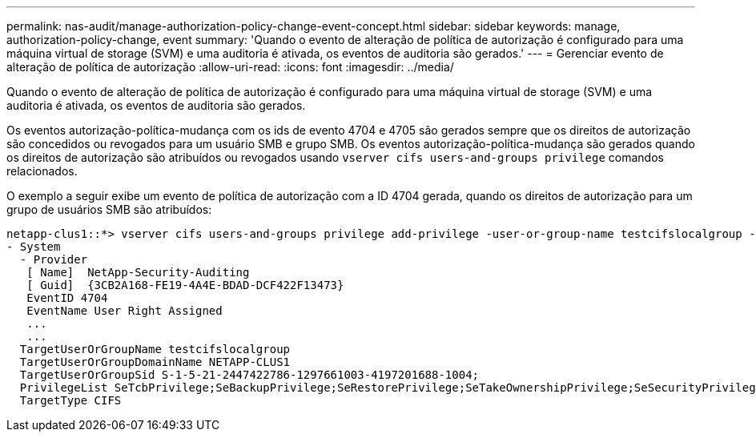 ---
permalink: nas-audit/manage-authorization-policy-change-event-concept.html 
sidebar: sidebar 
keywords: manage, authorization-policy-change, event 
summary: 'Quando o evento de alteração de política de autorização é configurado para uma máquina virtual de storage (SVM) e uma auditoria é ativada, os eventos de auditoria são gerados.' 
---
= Gerenciar evento de alteração de política de autorização
:allow-uri-read: 
:icons: font
:imagesdir: ../media/


[role="lead"]
Quando o evento de alteração de política de autorização é configurado para uma máquina virtual de storage (SVM) e uma auditoria é ativada, os eventos de auditoria são gerados.

Os eventos autorização-política-mudança com os ids de evento 4704 e 4705 são gerados sempre que os direitos de autorização são concedidos ou revogados para um usuário SMB e grupo SMB. Os eventos autorização-política-mudança são gerados quando os direitos de autorização são atribuídos ou revogados usando `vserver cifs users-and-groups privilege` comandos relacionados.

O exemplo a seguir exibe um evento de política de autorização com a ID 4704 gerada, quando os direitos de autorização para um grupo de usuários SMB são atribuídos:

[listing]
----
netapp-clus1::*> vserver cifs users-and-groups privilege add-privilege -user-or-group-name testcifslocalgroup -privileges *
- System
  - Provider
   [ Name]  NetApp-Security-Auditing
   [ Guid]  {3CB2A168-FE19-4A4E-BDAD-DCF422F13473}
   EventID 4704
   EventName User Right Assigned
   ...
   ...
  TargetUserOrGroupName testcifslocalgroup
  TargetUserOrGroupDomainName NETAPP-CLUS1
  TargetUserOrGroupSid S-1-5-21-2447422786-1297661003-4197201688-1004;
  PrivilegeList SeTcbPrivilege;SeBackupPrivilege;SeRestorePrivilege;SeTakeOwnershipPrivilege;SeSecurityPrivilege;SeChangeNotifyPrivilege;
  TargetType CIFS
----